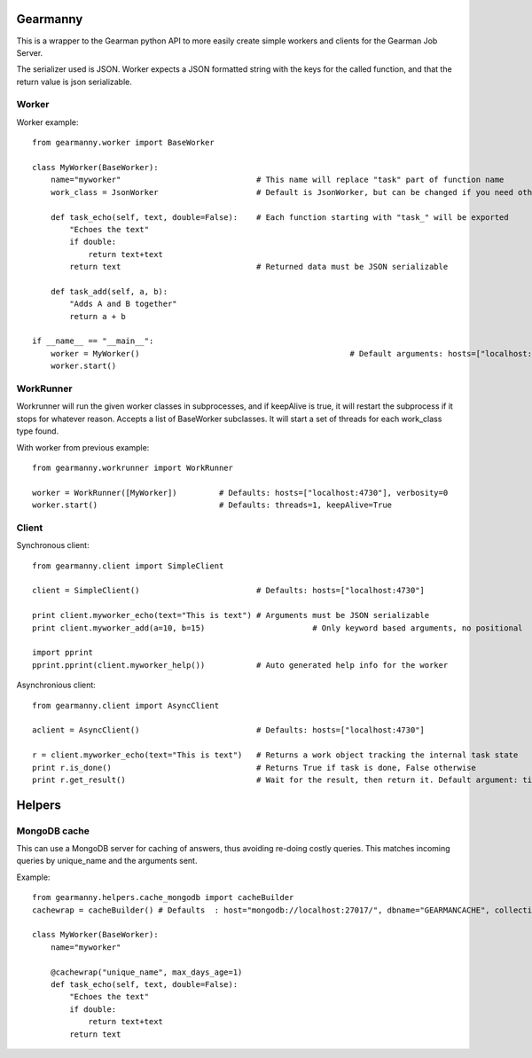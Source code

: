 Gearmanny
=========

This is a wrapper to the Gearman python API to more easily create simple workers and clients for the Gearman Job Server.

The serializer used is JSON. Worker expects a JSON formatted string with the keys for the called function, and that the return value is json serializable.


Worker
------
Worker example::

    from gearmanny.worker import BaseWorker
    
    class MyWorker(BaseWorker):
        name="myworker"                             # This name will replace "task" part of function name
        work_class = JsonWorker                     # Default is JsonWorker, but can be changed if you need other serialization
        
        def task_echo(self, text, double=False):    # Each function starting with "task_" will be exported
            "Echoes the text"
            if double:
                return text+text
            return text                             # Returned data must be JSON serializable
    
        def task_add(self, a, b):
            "Adds A and B together"
            return a + b
            
    if __name__ == "__main__":
        worker = MyWorker() 						# Default arguments: hosts=["localhost:4730"], verbosity=0, gearman_worker=None
        worker.start()
        

WorkRunner
----------

Workrunner will run the given worker classes in subprocesses, and if keepAlive is true, it will restart the
subprocess if it stops for whatever reason. Accepts a list of BaseWorker subclasses. It will start a set of threads
for each work_class type found.

With worker from previous example::
    
    from gearmanny.workrunner import WorkRunner
    
    worker = WorkRunner([MyWorker])         # Defaults: hosts=["localhost:4730"], verbosity=0 
    worker.start()                          # Defaults: threads=1, keepAlive=True
        
Client
------

Synchronous client::
    
    from gearmanny.client import SimpleClient
    
    client = SimpleClient()                         # Defaults: hosts=["localhost:4730"]
    
    print client.myworker_echo(text="This is text") # Arguments must be JSON serializable
    print client.myworker_add(a=10, b=15)			# Only keyword based arguments, no positional
    
    import pprint
    pprint.pprint(client.myworker_help())           # Auto generated help info for the worker
    

Asynchronious client::

    from gearmanny.client import AsyncClient
    
    aclient = AsyncClient()                         # Defaults: hosts=["localhost:4730"]
    
    r = client.myworker_echo(text="This is text")   # Returns a work object tracking the internal task state
    print r.is_done()                               # Returns True if task is done, False otherwise
    print r.get_result()                            # Wait for the result, then return it. Default argument: timeout=60
    
    
Helpers
=======

MongoDB cache
-------------

This can use a MongoDB server for caching of answers, thus avoiding re-doing costly queries.
This matches incoming queries by unique_name and the arguments sent.

Example::

    from gearmanny.helpers.cache_mongodb import cacheBuilder
    cachewrap = cacheBuilder() # Defaults  : host="mongodb://localhost:27017/", dbname="GEARMANCACHE", collection="gearman_cache_table", DEBUG=0, returnvalue_washer=None
    
    class MyWorker(BaseWorker):
        name="myworker"
        
        @cachewrap("unique_name", max_days_age=1)
        def task_echo(self, text, double=False):
            "Echoes the text"
            if double:
                return text+text
            return text     